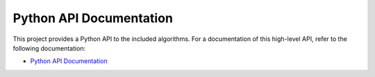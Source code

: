 Python API Documentation
------------------------

This project provides a Python API to the included algorithms. For a documentation of this high-level API, refer to the following documentation:

* `Python API Documentation <python/html/index.html>`_
